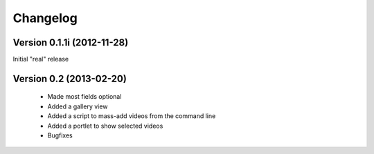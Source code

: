 =========
Changelog
=========

Version 0.1.1i (2012-11-28)
---------------------------

Initial "real" release

Version 0.2 (2013-02-20)
------------------------

 * Made most fields optional
 * Added a gallery view
 * Added a script to mass-add videos from the command line
 * Added a portlet to show selected videos
 * Bugfixes






